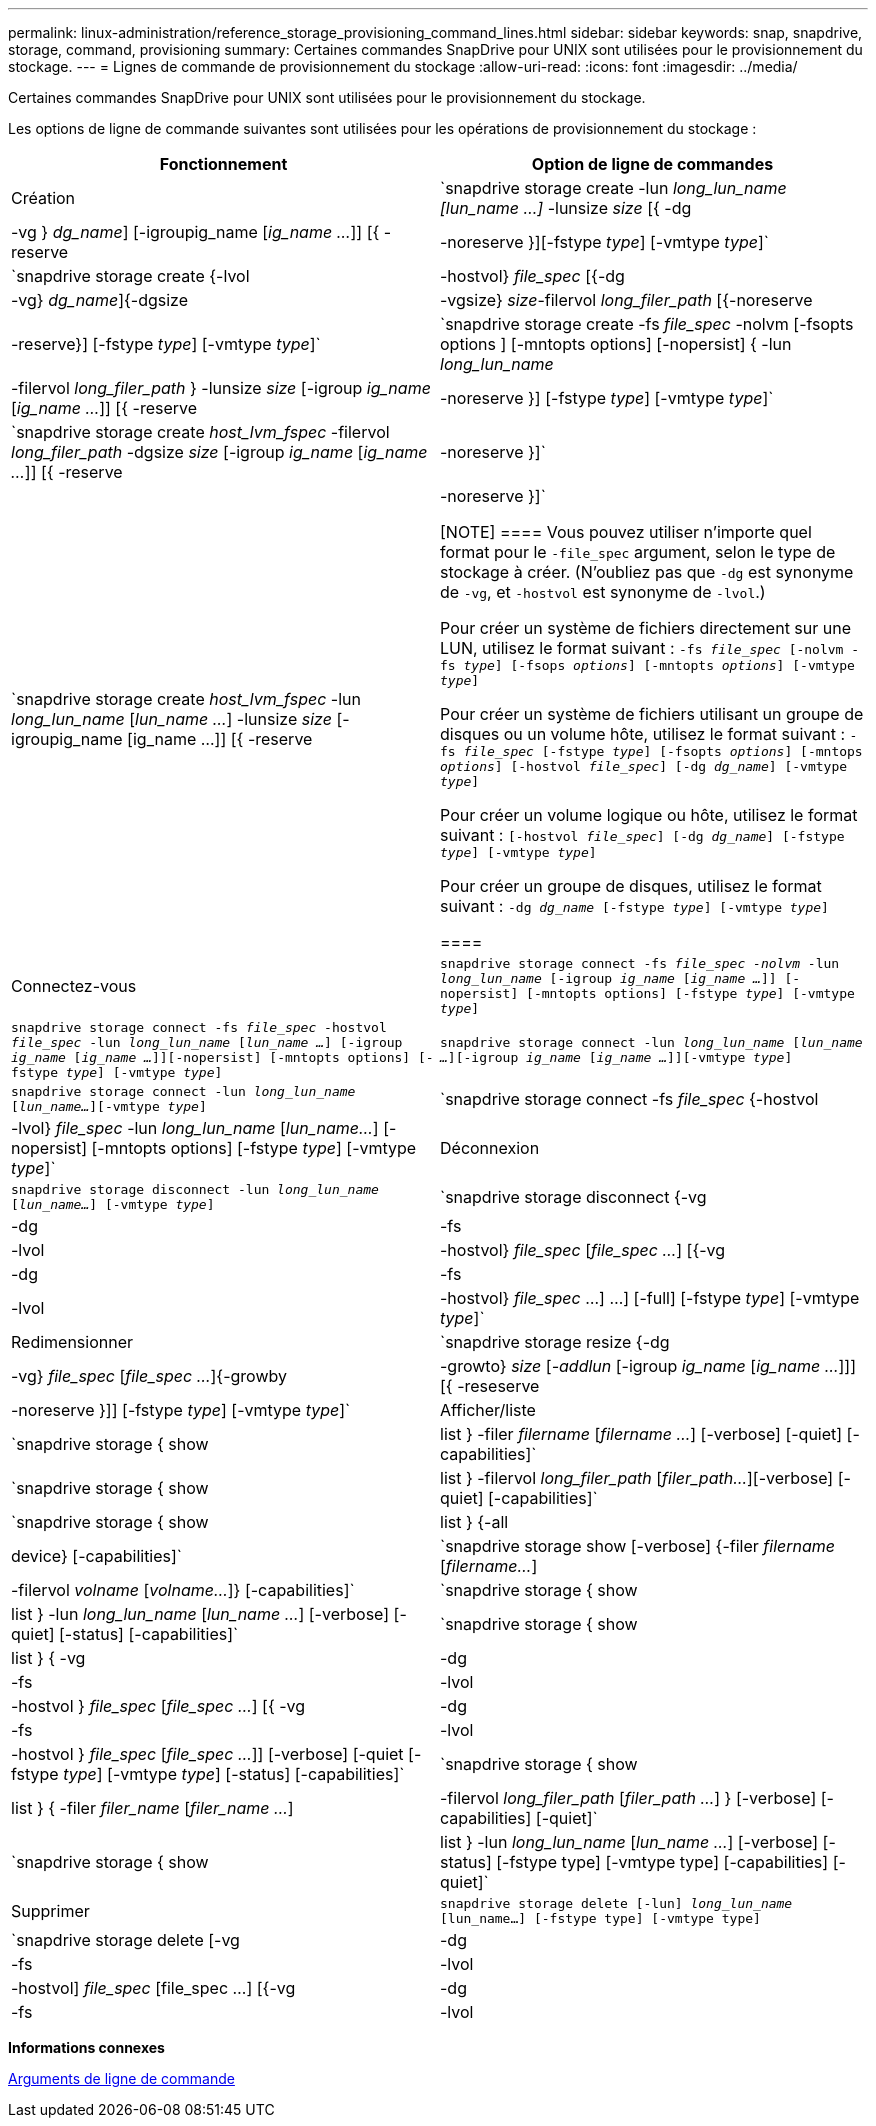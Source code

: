 ---
permalink: linux-administration/reference_storage_provisioning_command_lines.html 
sidebar: sidebar 
keywords: snap, snapdrive, storage, command, provisioning 
summary: Certaines commandes SnapDrive pour UNIX sont utilisées pour le provisionnement du stockage. 
---
= Lignes de commande de provisionnement du stockage
:allow-uri-read: 
:icons: font
:imagesdir: ../media/


[role="lead"]
Certaines commandes SnapDrive pour UNIX sont utilisées pour le provisionnement du stockage.

Les options de ligne de commande suivantes sont utilisées pour les opérations de provisionnement du stockage :

|===
| Fonctionnement | Option de ligne de commandes 


 a| 
Création
 a| 
`snapdrive storage create -lun _long_lun_name [lun_name ...]_ -lunsize _size_ [{ -dg | -vg } _dg_name_] [-igroupig_name [_ig_name ..._]] [{ -reserve | -noreserve }][-fstype _type_] [-vmtype _type_]`



 a| 
`snapdrive storage create {-lvol | -hostvol} _file_spec_ [{-dg | -vg} _dg_name_]{-dgsize | -vgsize} _size_-filervol _long_filer_path_ [{-noreserve | -reserve}] [-fstype _type_] [-vmtype _type_]`



 a| 
`snapdrive storage create -fs _file_spec_ -nolvm [-fsopts options ] [-mntopts options] [-nopersist] { -lun _long_lun_name_ | -filervol _long_filer_path_ } -lunsize _size_ [-igroup _ig_name_ [_ig_name ..._]] [{ -reserve | -noreserve }] [-fstype _type_] [-vmtype _type_]`



 a| 
`snapdrive storage create _host_lvm_fspec_ -filervol _long_filer_path_ -dgsize _size_ [-igroup _ig_name_ [_ig_name ..._]] [{ -reserve | -noreserve }]`



 a| 
`snapdrive storage create _host_lvm_fspec_ -lun _long_lun_name_ [_lun_name ..._] -lunsize _size_ [-igroupig_name [ig_name ...]] [{ -reserve | -noreserve }]`

[NOTE]
====
Vous pouvez utiliser n'importe quel format pour le `-file_spec` argument, selon le type de stockage à créer. (N'oubliez pas que `-dg` est synonyme de `-vg`, et `-hostvol` est synonyme de `-lvol`.)

Pour créer un système de fichiers directement sur une LUN, utilisez le format suivant : `-fs _file_spec_ [-nolvm -fs _type_] [-fsops _options_] [-mntopts _options_] [-vmtype _type_]`

Pour créer un système de fichiers utilisant un groupe de disques ou un volume hôte, utilisez le format suivant : `-fs _file_spec_ [-fstype _type_] [-fsopts _options_] [-mntops _options_] [-hostvol _file_spec_] [-dg _dg_name_] [-vmtype _type_]`

Pour créer un volume logique ou hôte, utilisez le format suivant : `[-hostvol _file_spec_] [-dg _dg_name_] [-fstype _type_] [-vmtype _type_]`

Pour créer un groupe de disques, utilisez le format suivant : `-dg _dg_name_ [-fstype _type_] [-vmtype _type_]`

====


 a| 
Connectez-vous
 a| 
`snapdrive storage connect -fs _file_spec -nolvm_ -lun _long_lun_name_ [-igroup _ig_name_ [_ig_name ..._]] [-nopersist] [-mntopts options] [-fstype _type_] [-vmtype _type_]`



 a| 
`snapdrive storage connect -fs _file_spec_ -hostvol _file_spec_ -lun _long_lun_name_ [_lun_name ..._] [-igroup _ig_name_ [_ig_name ..._]][-nopersist] [-mntopts options] [-fstype _type_] [-vmtype _type_]`



 a| 
`snapdrive storage connect -lun _long_lun_name_ [_lun_name ..._][-igroup _ig_name_ [_ig_name ..._]][-vmtype _type_]`



 a| 
`snapdrive storage connect -lun _long_lun_name_ [_lun_name..._][-vmtype _type_]`



 a| 
`snapdrive storage connect -fs _file_spec_ {-hostvol | -lvol} _file_spec_ -lun _long_lun_name_ [_lun_name..._] [-nopersist] [-mntopts options] [-fstype _type_] [-vmtype _type_]`



 a| 
Déconnexion
 a| 
`snapdrive storage disconnect -lun _long_lun_name_ [_lun_name..._] [-vmtype _type_]`



 a| 
`snapdrive storage disconnect {-vg | -dg | -fs | -lvol | -hostvol} _file_spec_ [_file_spec ..._] [{-vg | -dg | -fs | -lvol | -hostvol} _file_spec_ ...] ...] [-full] [-fstype _type_] [-vmtype _type_]`



 a| 
Redimensionner
 a| 
`snapdrive storage resize {-dg | -vg} _file_spec_ [_file_spec ..._]{-growby | -growto} _size_ [_-addlun_ [-igroup _ig_name_ [_ig_name ..._]]] [{ -reseserve | -noreserve }]] [-fstype _type_] [-vmtype _type_]`



 a| 
Afficher/liste
 a| 
`snapdrive storage { show | list } -filer _filername_ [_filername ..._] [-verbose] [-quiet] [-capabilities]`



 a| 
`snapdrive storage { show | list } -filervol _long_filer_path_ [_filer_path..._][-verbose] [-quiet] [-capabilities]`



 a| 
`snapdrive storage { show | list } {-all | device} [-capabilities]`



 a| 
`snapdrive storage show [-verbose] {-filer _filername_ [_filername..._] | -filervol _volname_ [_volname..._]} [-capabilities]`



 a| 
`snapdrive storage { show | list } -lun _long_lun_name_ [_lun_name ..._] [-verbose] [-quiet] [-status] [-capabilities]`



 a| 
`snapdrive storage { show | list } { -vg | -dg | -fs | -lvol |-hostvol } _file_spec_ [_file_spec ..._] [{ -vg | -dg | -fs | -lvol | -hostvol } _file_spec_ [_file_spec ..._]] [-verbose] [-quiet [-fstype _type_] [-vmtype _type_] [-status] [-capabilities]`



 a| 
`snapdrive storage { show | list } { -filer _filer_name_ [_filer_name ..._] | -filervol _long_filer_path_ [_filer_path ..._] } [-verbose] [-capabilities] [-quiet]`



 a| 
`snapdrive storage { show | list } -lun _long_lun_name_ [_lun_name ..._] [-verbose] [-status] [-fstype type] [-vmtype type] [-capabilities] [-quiet]`



 a| 
Supprimer
 a| 
`snapdrive storage delete [-lun] _long_lun_name_ [lun_name...] [-fstype type] [-vmtype type]`



 a| 
`snapdrive storage delete [-vg | -dg | -fs | -lvol | -hostvol] _file_spec_ [file_spec ...] [{-vg | -dg | -fs | -lvol | -hostvol} _file_spec_ [file_spec ...] ...] [-full] ] [-fstype type] [-vmtype type]`

|===
*Informations connexes*

xref:reference_command_line_arguments.adoc[Arguments de ligne de commande]
